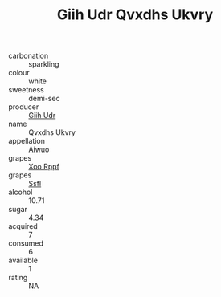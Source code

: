 :PROPERTIES:
:ID:                     02852ef5-a1dd-4bb5-bc2d-d688be686a8d
:END:
#+TITLE: Giih Udr Qvxdhs Ukvry 

- carbonation :: sparkling
- colour :: white
- sweetness :: demi-sec
- producer :: [[id:38c8ce93-379c-4645-b249-23775ff51477][Giih Udr]]
- name :: Qvxdhs Ukvry
- appellation :: [[id:47e01a18-0eb9-49d9-b003-b99e7e92b783][Aiwuo]]
- grapes :: [[id:4b330cbb-3bc3-4520-af0a-aaa1a7619fa3][Xoo Rppf]]
- grapes :: [[id:aa0ff8ab-1317-4e05-aff1-4519ebca5153][Ssfl]]
- alcohol :: 10.71
- sugar :: 4.34
- acquired :: 7
- consumed :: 6
- available :: 1
- rating :: NA


